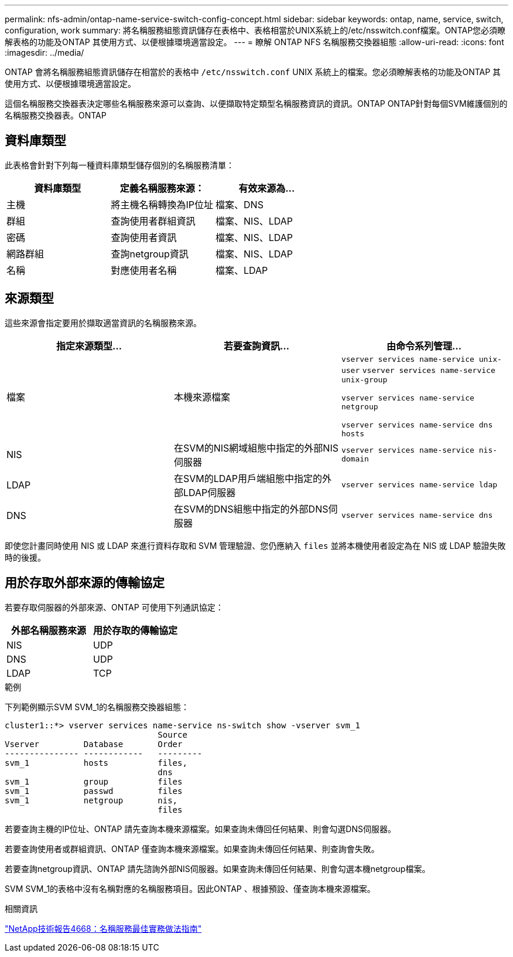 ---
permalink: nfs-admin/ontap-name-service-switch-config-concept.html 
sidebar: sidebar 
keywords: ontap, name, service, switch, configuration, work 
summary: 將名稱服務組態資訊儲存在表格中、表格相當於UNIX系統上的/etc/nsswitch.conf檔案。ONTAP您必須瞭解表格的功能及ONTAP 其使用方式、以便根據環境適當設定。 
---
= 瞭解 ONTAP NFS 名稱服務交換器組態
:allow-uri-read: 
:icons: font
:imagesdir: ../media/


[role="lead"]
ONTAP 會將名稱服務組態資訊儲存在相當於的表格中 `/etc/nsswitch.conf` UNIX 系統上的檔案。您必須瞭解表格的功能及ONTAP 其使用方式、以便根據環境適當設定。

這個名稱服務交換器表決定哪些名稱服務來源可以查詢、以便擷取特定類型名稱服務資訊的資訊。ONTAP ONTAP針對每個SVM維護個別的名稱服務交換器表。ONTAP



== 資料庫類型

此表格會針對下列每一種資料庫類型儲存個別的名稱服務清單：

[cols="3*"]
|===
| 資料庫類型 | 定義名稱服務來源： | 有效來源為... 


 a| 
主機
 a| 
將主機名稱轉換為IP位址
 a| 
檔案、DNS



 a| 
群組
 a| 
查詢使用者群組資訊
 a| 
檔案、NIS、LDAP



 a| 
密碼
 a| 
查詢使用者資訊
 a| 
檔案、NIS、LDAP



 a| 
網路群組
 a| 
查詢netgroup資訊
 a| 
檔案、NIS、LDAP



 a| 
名稱
 a| 
對應使用者名稱
 a| 
檔案、LDAP

|===


== 來源類型

這些來源會指定要用於擷取適當資訊的名稱服務來源。

[cols="3*"]
|===
| 指定來源類型... | 若要查詢資訊... | 由命令系列管理... 


 a| 
檔案
 a| 
本機來源檔案
 a| 
`vserver services name-service unix-user` `vserver services name-service unix-group`

`vserver services name-service netgroup`

`vserver services name-service dns hosts`



 a| 
NIS
 a| 
在SVM的NIS網域組態中指定的外部NIS伺服器
 a| 
`vserver services name-service nis-domain`



 a| 
LDAP
 a| 
在SVM的LDAP用戶端組態中指定的外部LDAP伺服器
 a| 
`vserver services name-service ldap`



 a| 
DNS
 a| 
在SVM的DNS組態中指定的外部DNS伺服器
 a| 
`vserver services name-service dns`

|===
即使您計畫同時使用 NIS 或 LDAP 來進行資料存取和 SVM 管理驗證、您仍應納入 `files` 並將本機使用者設定為在 NIS 或 LDAP 驗證失敗時的後援。



== 用於存取外部來源的傳輸協定

若要存取伺服器的外部來源、ONTAP 可使用下列通訊協定：

[cols="2*"]
|===
| 外部名稱服務來源 | 用於存取的傳輸協定 


 a| 
NIS
 a| 
UDP



 a| 
DNS
 a| 
UDP



 a| 
LDAP
 a| 
TCP

|===
.範例
下列範例顯示SVM SVM_1的名稱服務交換器組態：

[listing]
----
cluster1::*> vserver services name-service ns-switch show -vserver svm_1
                               Source
Vserver         Database       Order
--------------- ------------   ---------
svm_1           hosts          files,
                               dns
svm_1           group          files
svm_1           passwd         files
svm_1           netgroup       nis,
                               files
----
若要查詢主機的IP位址、ONTAP 請先查詢本機來源檔案。如果查詢未傳回任何結果、則會勾選DNS伺服器。

若要查詢使用者或群組資訊、ONTAP 僅查詢本機來源檔案。如果查詢未傳回任何結果、則查詢會失敗。

若要查詢netgroup資訊、ONTAP 請先諮詢外部NIS伺服器。如果查詢未傳回任何結果、則會勾選本機netgroup檔案。

SVM SVM_1的表格中沒有名稱對應的名稱服務項目。因此ONTAP 、根據預設、僅查詢本機來源檔案。

.相關資訊
https://www.netapp.com/pdf.html?item=/media/16328-tr-4668pdf.pdf["NetApp技術報告4668：名稱服務最佳實務做法指南"^]
